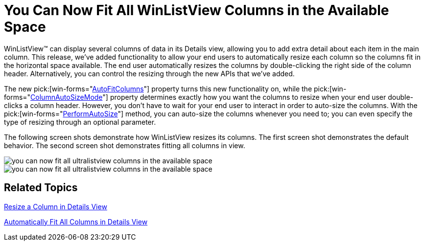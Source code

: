 ﻿////

|metadata|
{
    "name": "win-you-can-now-fit-all-winlistview-columns-in-the-available-space",
    "controlName": [],
    "tags": [],
    "guid": "{5B37A71D-4C20-472F-B326-F29CACA7876B}",  
    "buildFlags": [],
    "createdOn": "2008-08-01T16:28:30Z"
}
|metadata|
////

= You Can Now Fit All WinListView Columns in the Available Space

WinListView™ can display several columns of data in its Details view, allowing you to add extra detail about each item in the main column. This release, we've added functionality to allow your end users to automatically resize each column so the columns fit in the horizontal space available. The end user automatically resizes the columns by double-clicking the right side of the column header. Alternatively, you can control the resizing through the new APIs that we've added.

The new  pick:[win-forms="link:{ApiPlatform}win.ultrawinlistview{ApiVersion}~infragistics.win.ultrawinlistview.ultralistviewdetailssettings~autofitcolumns.html[AutoFitColumns]"]  property turns this new functionality on, while the  pick:[win-forms="link:{ApiPlatform}win.ultrawinlistview{ApiVersion}~infragistics.win.ultrawinlistview.ultralistviewdetailssettings~columnautosizemode.html[ColumnAutoSizeMode]"]  property determines exactly how you want the columns to resize when your end user double-clicks a column header. However, you don't have to wait for your end user to interact in order to auto-size the columns. With the  pick:[win-forms="link:{ApiPlatform}win.ultrawinlistview{ApiVersion}~infragistics.win.ultrawinlistview.ultralistviewcolumnbase~performautoresize.html[PerformAutoSize]"]  method, you can auto-size the columns whenever you need to; you can even specify the type of resizing through an optional parameter.

The following screen shots demonstrate how WinListView resizes its columns. The first screen shot demonstrates the default behavior. The second screen shot demonstrates fitting all columns in view.

image::images/Win_You_Can_Now_Fit_All_WinListView_Columns_in_the_Available_Space_01.png[you can now fit all ultralistview columns in the available space]

image::images/Win_You_Can_Now_Fit_All_WinListView_Columns_in_the_Available_Space_02.png[you can now fit all ultralistview columns in the available space]

== Related Topics

link:winlistview-resize-a-column-in-details-view.html[Resize a Column in Details View]

link:winlistview-automatically-fit-all-columns-in-details-view.html[Automatically Fit All Columns in Details View]